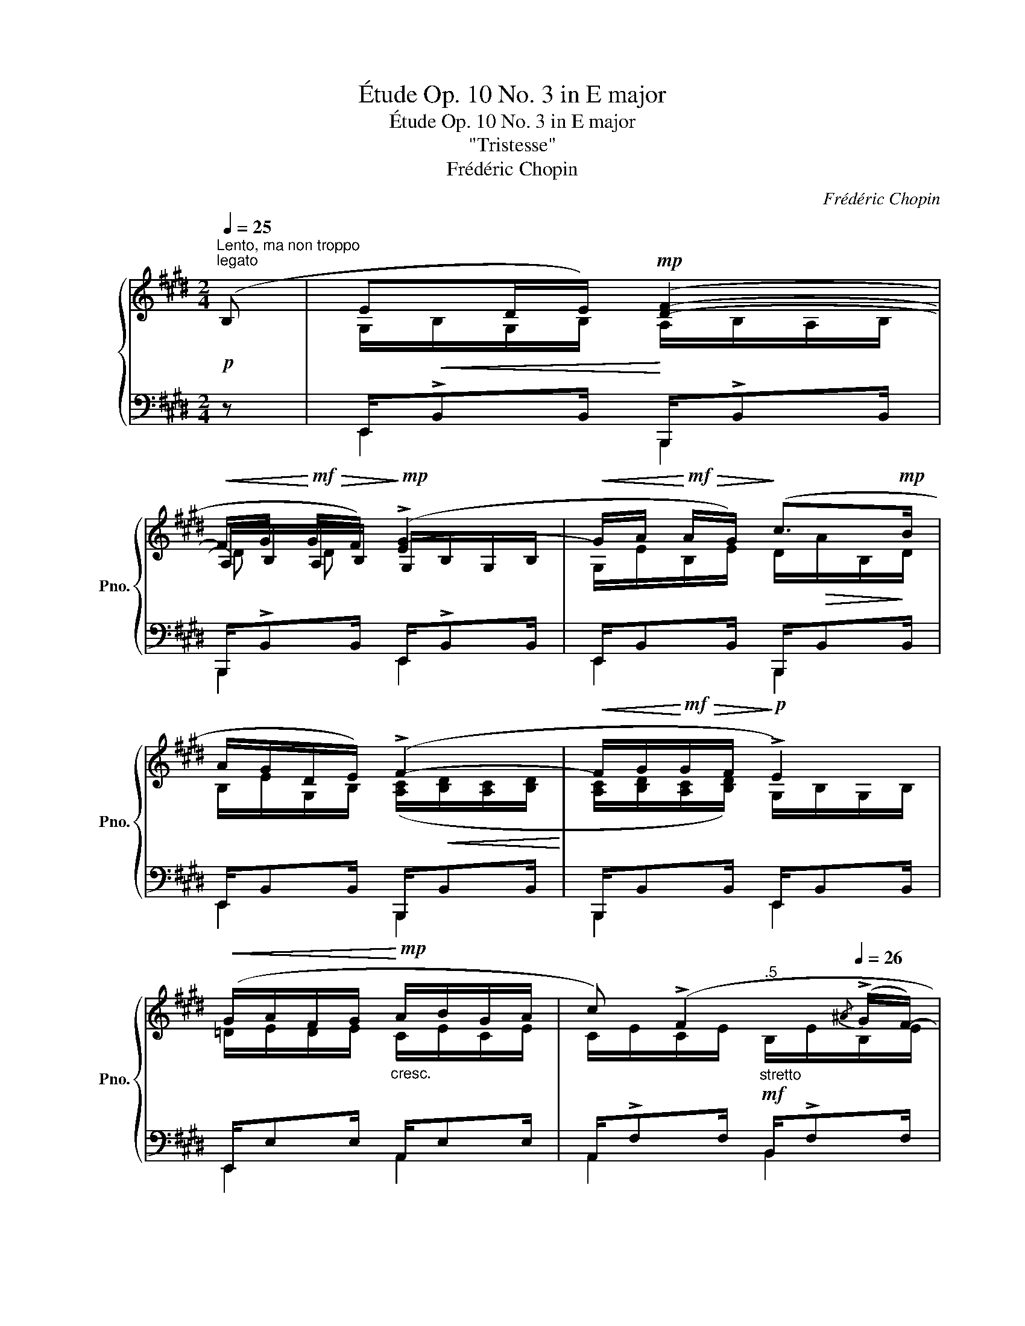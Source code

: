 X:1
T:Étude Op. 10 No. 3 in E major
T:Étude Op. 10 No. 3 in E major
T:"Tristesse"
T:Frédéric Chopin
C:Frédéric Chopin
%%score { ( 1 3 5 ) | ( 2 4 ) }
L:1/8
Q:1/4=25
M:2/4
K:E
V:1 treble nm="鋼琴" snm="Pno."
V:3 treble 
V:5 treble 
V:2 bass 
V:4 bass 
V:1
!p!"^Lento, ma non troppo""^legato" (B, | ED/E/)!mp! ([DF]2- | %2
!<(! F/G/!<)!!mf!!>(! G/F/)!>)!!mp! (!>![EG-]2 |!<(! G/A/!<)!!mf!!>(! A/G/)!>)! (c>!mp!B | %4
 A/G/D/E/) (!>!F2- |!<(! F/G/!<)!!mf!!>(!G/F/!>)!!p! !>!E2) | %6
!<(! (G/A/F/G/!<)!!mp!"_cresc." A/B/G/A/ | c) (!>!F2[Q:1/4=25][Q:1/4=26]{/^A} (!>!G/F/-) | %8
[Q:1/4=27] F[Q:1/4=28]{/^A}G/F/"^ten.""_riten."[Q:1/4=27] !>![DB]2)[Q:1/4=26][Q:1/4=25] | %9
[Q:1/4=25]"^a tempo"!p! ([EG]D/E/)!mp! ([DF]2- |!<(! F/G/!<)!!mf!!>(! G/F/)!>)!!mp! (!>![EG-]2 | %11
!<(! G/A/!<)!!mf!!>(! A/G/)!>)! (c>!mp!B | A/G/D/E/) (!>!F2- | %13
!<(! F/G/!<)!!mf!!>(!G/F/!>)!!mp! !>!E2) |"_cresc." (B/c/) (c/B/) (A/B/G/A/) | %15
"_stretto"[Q:1/4=25]"^.5"!mf! (^d/e/)[Q:1/4=26] (e/d/)[Q:1/4=27] (c/"_cresc."d/[Q:1/4=28]^B/c/) | %16
 (.[E^Ae]/.[FAf]/"_ritenuto"[Q:1/4=27].[DAd]/.[EAe]/[Q:1/4=26] .[FAf]/.[GAg]/[Q:1/4=25]"^.5".[EAe]/.[FAf]/) | %17
"^ten."[Q:1/4=25]"^a tempo"!ff! ([eg-]2!>(! g/f/e/c/!>)! | %18
"^ten.""_sempre legato"!f! d2) (e/d/c/G/ |"^ten." B2) (c/"_dim.                  rall."B/A/E/ | %20
[Q:1/4=24] !>!G4-[Q:1/4=23][Q:1/4=22][Q:1/4=20]{GF} | %21
[Q:1/4=18] E2)[Q:1/4=68]"^poco più animato"!p! (!>![Ge]/[Fd]/[Ge]/[DB]/ | %22
 [Fd]/[Ec]/[Fd]/[DG]/ B/^A/c |{/^A} [EG]/[DF]/{/A}[EG]/[DF]/) ([Ge]/[Fd]/[Ge]/[DB]/ | %24
 [Fd]/[Ec]/[Fd]/[DG]/ B/^A/c |{/^A} [EG]/[DF]/{/A}[EG]/[DF]/)!>(! ([=Af]/[Ge]/[Af]/!>)!!pp![Ec]/ | %26
 [Ge]/[Fd]/[Ge]/[E^A]/ c/^B/d | %27
!<(!{/=B} [FA]/[EG]/{/B}[FA]/[EG]/)!<)!!mf!!>(! ([Af]/[Ge]/[Af]/[Ec]/!>)! | %28
!p! [Ge]/[Fd]/[Ge]/[E^A]/ c/^B/d | %29
!mf!!>(!{/=B} [FA]/[EG]/{/B}[FA]/!>)!!mp!!<(![EG]/{/B} [FA]/!<)!!mf!"_cresc."[EG]/[FA]/[GB]/) | %30
!f! ([Ac]>[Ac] [GB]>[GB]) |!p! ([A=c]>[Ac] [GB]>[GB]) | %32
!f![Q:1/4=58] !wedge![^CEB^c]/!p![Q:1/4=78]!<(! ([ce]/[=GB]/) ([Bc]/[e=g]/)"_cresc." ([gb]/[ce]/) ([eg]/ | %33
[bc']/) ([c'e']/[=gb]/) ([bc']/!<)![Q:1/4=58][e'=g']/)!f![Q:1/4=68]!>(! (.[^Ag]/.[Af]/.[Ae]/)!>)! | %34
!f! ([Ac]>[Ac] [GB]>[GB]) |!p! ([A=c]>[Ac] [GB]>[GB]) | %36
!f![Q:1/4=58] !wedge![^DFc^d]/!p![Q:1/4=78]!<(! ([df]/[=Ac]/) ([cd]/[fa]/)"_cresc." ([ac']/[df]/) ([fa]/ | %37
[c'd']/) ([d'f']/[ac']/) ([c'd']/!<)![Q:1/4=58][f'a']/)!f![Q:1/4=68]!>(! (.[^Ba]/.[Bg]/.[Bf]/)!>)! | %38
 .[=B^e]/[Q:1/4=78]!p!!<(! ([G=d]/[=Gc]/[=cf]/ [B^e]/[=e^a]/"_cresc."[^d=a]/[^g=d']/!<)! | %39
[Q:1/4=68] .[=g^c']/)!p![Q:1/4=78]!<(! ([=Gc]/[^F=c]/[B=f]/ [^Ae]/[^d=a]/"_cresc."[=d^g]/[=g^c']/!<)! | %40
[Q:1/4=68] .[^f=c']/)!p![Q:1/4=78]!<(! ([^F=c]/[=FB]/[^Ae]/ [=A^d]/[=d^g]/"_crescendo"[^c=g]/[fc']/ | %41
 [=fb]/[^ae']/[=a^d']/!8va(![=d'^g']/ [^c'=g']/[f'=c'']/[^e'b']/[^a'=e'']/!<)! | %42
!ff![Q:1/4=68] .[b'^d'']/)[Q:1/4=78] ([d'b']/[=af']/)!8va)! z ([DB]/[=A,F]/) z/ | %43
 z/!<(! [A,EFA]/[B,EFB]/[=CEF=c]/!<)! [B,EFB]/[A,EFA]/[B,EFB]/[CEFc]/ | %44
[Q:1/4=58] !wedge![B,DFB]/[Q:1/4=78]!8va(! ([a'd'']/[d'b']/)!8va)! z ([Ad]/[DB]/) z/ | %45
 z/ [A,EFA]/[B,EFB]/[=CEF=c]/ [B,EFB]/[Q:1/4=73][A,EFA]/[Q:1/4=65][B,EFB]/[Q:1/4=52][Fcef]/ | %46
!f![Q:1/4=38] !wedge![FBdf]/"_con bravura"[Q:1/4=68] ([=d'b']/[Q:1/4=73][g=f']/)[Q:1/4=78] ([=fd']/[Q:1/4=83][bg']/)[Q:1/4=88] ([=c'a']/[Q:1/4=93][^f^d']/)[Q:1/4=98] ([^d=c']/ | %47
[Q:1/4=104] [af']/) ([=c'a']/[fd']/) ([=f=d']/[bg']/) ([^a=g']/[e^c']/) ([^d=c']/ | %48
[=af']/) ([=c'a']/[fd']/) ([dc']/[af']/) ([bg']/[=f=d']/) ([=db]/ | %49
[g=f']/) ([bg']/[=f=d']/) ([e^c']/[^a=g']/) ([=a^f']/[^d=c']/) ([=db]/ | %50
[^g=f']/) ([bg']/[=f=d']/) ([=db]/[gf']/) ([a^f']/[^d=c']/) ([=ca]/ | %51
[fd']/)"_cresc. e stretto" ([af']/[d=c']/) ([=db]/[g=f']/) ([=ge']/[^c^a]/) ([=c=a]/ | %52
 [^f^d']/) ([=f=d']/[B^g]/) ([^A=g]/[e^c']/) ([Ag]/[ec']/) ([Ag]/ | %53
[e=c']/)"_ritenuto"[Q:1/4=96] ([^A^f]/[Q:1/4=90][e=c']/)[Q:1/4=84] ([Af]/[Q:1/4=78][ec']/)[Q:1/4=68]"_cresc." ([=Af]/[ec']/)[Q:1/4=56] ([Af]/ | %54
!f![Q:1/4=15][db]/) z/[Q:1/4=55]"^tempo"!p! (B/G/ B/A/!>!F-) | F(B/G/ B/A/!>!F-) | %56
!p! F(G/F/ F/E/!>!C) | (E/D/!>!G/F/ F/E/!>!C) | (E/!>!DC/)"_dim." (E/!>!DC/) | %59
 (E/!>!DC/) (E/!>!DC/) | %60
 (E/!pp![B,D]/[Q:1/4=52][F,E]/"^smorzando e rallent."[B,D]/[Q:1/4=49] [F,E]/[CD]/[Q:1/4=45][F,E]/[CD]/ | %61
[Q:1/4=40] [F,E]/[A,D]/[Q:1/4=33][F,E]/[A,D]/[Q:1/4=24] [F,E]/[B,D]/[F,E]/!pp![B,D]/) | %62
[Q:1/4=25]"^tempo I"!p! (ED/E/) ([DF]2- | F/G/ G/F/) ([EG-]2 | %64
!<(! G/A/ A/G/)!<)!!mf!!>(! (!>!c>B!>)! |!p! A/G/D/E/) (!>!F2- | %66
!<(! F/G/!<)!!mf!!>(!G/F/!>)!!p! !>!E2) |"_poco cresc." (B/c/) (c/B/) (A/B/G/A/) | %68
[Q:1/4=25]"^.5"!mf!"_cresc. e stretto" (^d/e/)[Q:1/4=26] (e/d/)[Q:1/4=27] (c/d/[Q:1/4=28]^B/c/) | %69
!<(! (.[E^Ae]/.[FAf]/.[DAd]/.[EAe]/!<)!"_ritenuto"[Q:1/4=27]"_cresc." .[FAf]/.[GAg]/[Q:1/4=26].[EAe]/.[FAf]/) | %70
[Q:1/4=25]"^a tempo"!f! ([eg-]2!>(! g/f/e/c/!>)! |!mf! !>!d2)"_dimin." (e/d/c/G/ | %72
 !>!B2) (c/B/A/E/ |!pp! G2-) G/(F/E/=C/ | G2-) G/(F/E/=C/ | G4-)[Q:1/4=24][Q:1/4=23] | %76
[Q:1/4=21]"_smorz." G2-[Q:1/4=19][Q:1/4=17] (G/.F/[Q:1/4=15].E/.B,/ |!pp! !fermata![G,E]4) |] %78
V:2
 z | E,,/!>!B,,B,,/ B,,,/!>!B,,B,,/ | B,,,/!>!B,,B,,/ E,,/!>!B,,B,,/ | E,,/B,,B,,/ B,,,/B,,B,,/ | %4
 E,,/B,,B,,/ B,,,/B,,B,,/ | B,,,/B,,B,,/ E,,/B,,B,,/ | E,,/E,E,/ A,,/E,E,/ | %7
 A,,/!>!F,F,/ B,,/!>!F,F,/ | C,/F,F,/ B,,/F,F,/ | E,,/B,,B,,/ B,,,/B,,B,,/ | %10
 B,,,/B,,B,,/ E,,/B,,B,,/ | E,,/B,,B,,/ B,,,/B,,B,,/ | E,,/B,,B,,/ B,,,/B,,B,,/ | %13
 B,,,/B,,B,,/ E,,/B,,B,,/ | E,,/!>!E,E,/ A,,/!>!E,E,/ | G,,/G,G,/ C,/G,G,/ | %16
 [C,E,F,^A,]/[C,E,F,A,]/[C,E,F,A,]/[C,E,F,A,]/ [=C,E,F,A,]/[C,E,F,A,]/[C,E,F,A,]/[C,E,F,A,]/ | %17
 [B,,E,G,B,]4 | F,/B,/B,,/B,/ C,/G,/G,,/G,/ | D,/G,/G,,/G,/ A,,/E,/E,,/E,/ | %20
 B,,/E,/E,,/E,/ B,,/E,/E,,/-B,,/- | [E,,B,,E,]2 z2 | .F,,/.^A,/.F,,/.B,/ .F,,/(C/B,/A,/) | %23
 (B,,/F,/B,/) z/ z2 | .F,,/.^A,/.F,,/.B,/ .F,,/(C/B,/A,/) | (B,,/F,/B,/) z/ z2 | %26
 .G,,/.^B,/.G,,/.C/ .G,,/(D/C/B,/) | (C,/G,/C/) z/ z2 | .G,,/.^B,/.G,,/.C/ .G,,/(D/C/B,/) | %29
 (C,/G,/C/).C,/ .B,,/.=D/.E,/.B,,/ | z/ !>!E,<E, !>!E,/E, | z/ E,<E, E,/E, | %32
!ped! !wedge![=G,,=G,]/ ([G,B,]/[^CE]/)[K:treble] ([E=G]/[B,C]/) ([CE]/[GB]/) ([Bc]/ | %33
[E=G]/) ([GB]/[ce]/) ([e=g]/[Bc]/)!ped-up![K:bass] (.[F,CE]/.[F,CE]/.[F,CE]/) | %34
 B,/ !>!F,<x !>!F,/F, | z/ F,<F, F,/F, | %36
!ped! !wedge![=A,,=A,]/ ([A,C]/[^DF]/)[K:treble] ([FA]/[CD]/) ([DF]/[Ac]/) ([cd]/ | %37
[FA]/) ([Ac]/[df]/) ([fa]/[cd]/)!ped-up![K:bass] (.[G,DF]/.[G,DF]/.[G,DF]/) | %38
 .[G,=D^E]/ ([=F,=B,]/[=E,^A,]/[^D,=A,]/ [=D,^G,]/[^C,=G,]/[=C,^F,]/[B,,=F,]/ | %39
 .[A,,E,]/) ([E,^A,]/[^D,=A,]/[=D,^G,]/ [^C,=G,]/[=C,^F,]/[B,,=F,]/[^A,,E,]/ | %40
 .[=A,,^D,]/) ([D,=A,]/[=D,G,]/[^C,=G,]/ [=C,^F,]/[B,,=F,]/[^A,,E,]/[=A,,^D,]/ | %41
 [G,,=D,]/[=G,,C,]/[^F,,=C,]/[=F,,B,,]/ [E,,^A,,]/[^D,,=A,,]/[=D,,^G,,]/[^C,,^F,,]/ | %42
!ped! .[B,,,F,,]/) z[K:treble] ([db]/[=Af]/) z[K:bass] ([D,B,]/ | %43
 [A,,F,]/)!ped-up! [=C,,=C,]/[B,,,B,,]/[A,,,A,,]/ [B,,,B,,]/[C,,C,]/[B,,,B,,]/[A,,,A,,]/ | %44
!ped! !wedge![B,,,B,,]/ z[K:treble] ([fd']/[Ba]/) z[K:bass] ([F,D]/ | %45
 [B,,A,]/)!ped-up! [=C,,=C,]/[B,,,B,,]/[A,,,A,,]/ [B,,,B,,]/[C,,C,]/[B,,,B,,]/[A,,,A,,]/ | %46
 !wedge![B,,,B,,]/[K:treble]!ped! ([=DB]/[G=f]/) ([=F=d]/[B,G]/)!ped-up!!ped! ([=CA]/[^F^d]/) ([^D=c]/ | %47
 [A,F]/) ([=CA]/[Fd]/)!ped-up!!ped! ([=F=d]/[B,G]/)!ped-up!!ped! ([^A,=G]/[E^c]/)!ped-up!!ped! ([^D=c]/ | %48
[=A,F]/) ([=CA]/[Fd]/) ([D=c]/[A,F]/)!ped-up!!ped! ([B,G]/[=F=d]/) ([=DB]/ | %49
[G,=F]/) ([B,G]/[F=d]/)!ped-up!!ped! ([E^c]/[^A,=G]/)!ped-up!!ped! ([=A,^F]/[^D=c]/)!ped-up!!ped! ([=DB]/ | %50
[^G,=F]/) ([B,G]/[F=d]/) ([=DB]/[G,F]/)!ped-up!!ped! ([A,^F]/[^D=c]/) ([=CA]/ | %51
[F,D]/) ([A,F]/[D=c]/)!ped-up!!ped! ([=DB]/[G,=F]/)!ped-up!!ped! ([=G,E]/[^C^A]/)!ped-up!!ped! ([=C=A]/ | %52
 [^F,^D]/)!ped-up!!ped! ([=F,=D]/[B,G]/)!ped-up![K:bass]!ped! ([^A,=G]/[E,^C]/) ([A,G]/[E,C]/)!ped-up!!ped! ([A,G]/ | %53
[E,=C]/)!ped-up!!ped! ([^A,F]/[E,=C]/) ([A,F]/[E,C]/)!ped-up!!ped! ([=A,F]/[E,C]/)!ped-up!!ped! ([A,F]/ | %54
[B,,B,]/)!ped-up! z/ (E,A,,) (!>!=C, |B,,) (3(E,/F,/E,/.A,,) (!>!=C, |B,,) (B,,,E,,) (!>!B,, | %57
 B,,) (3(B,,,/C,,/B,,,/.E,,) (!>!B,, |B,,) (3(E,,/F,,/E,,/.B,,,) (!>!B,, | %59
B,,) (3(E,,/F,,/E,,/.B,,) z | z2 z (3(F,,/G,,/F,,/ | B,,,2) z2 | E,,/B,,B,,/ B,,,/B,,B,,/ | %63
 B,,,/B,,B,,/ E,,/B,,B,,/ | E,,/B,,B,,/ B,,,/B,,B,,/ | E,,/B,,B,,/ B,,,/B,,B,,/ | %66
 B,,,/B,,B,,/ E,,/B,,B,,/ | E,,/!>!E,E,/ A,,/!>!E,E,/ | G,,/G,G,/ C,/G,G,/ | %69
 [C,E,F,^A,]/[C,E,F,A,]/[C,E,F,A,]/[C,E,F,A,]/ [=C,E,F,A,]/[C,E,F,A,]/[C,E,F,A,]/[C,E,F,A,]/ | %70
 [B,,E,G,B,]4 | F,/B,/B,,/B,/ C,/G,/G,,/G,/ | D,/G,/G,,/G,/ A,,/E,/E,,/E,/ | %73
 B,,/E,/E,,/E,/ =C,/E,/E,,/E,/ | B,,/E,/E,,/E,/ =C,/E,/E,,/E,/ | B,,/E,/E,,/E,/ B,,/E,/E,,/E,/ | %76
 B,,/E,/E,,/E,/ B,,/E,/E,,/B,,/- | !fermata![E,,B,,]4 |] %78
V:3
 x | G,/!<(!B,/G,/B,/!<)! A,/B,/A,/B,/ | A,/B,/A,/B,/ G,/B,/G,/B,/ | G,/E/B,/E/ D/!>(!A/B,/!>)!D/ | %4
 B,/E/G,/B,/ ([A,C]/!<(![B,D]/[A,C]/[B,D]/!<)! | [A,C]/[B,D]/[A,C]/[B,D]/) G,/B,/G,/B,/ | %6
 =D/E/D/E/ C/E/C/E/ | C/E/C/E/"_stretto""^.5"!mf! B,/E/B,/E/ | %8
 ^A,/E/A,/E/ =A,/B,/"^.5"!>(!A,/B,/!>)! | G,/!<(!B,/G,/B,/!<)! A,/B,/A,/B,/ | %10
 A,/B,/A,/B,/ G,/B,/G,/B,/ | G,/E/B,/E/ D/!>(!A/B,/!>)!D/ | %12
 B,/E/G,/B,/ ([A,C]/!<(![B,D]/[A,C]/[B,D]/!<)! | [A,C]/[B,D]/[A,C]/[B,D]/) G,/B,/G,/B,/ | %14
 [=DF]/[EG]/[DF]/[EG]/ C/E/C/E/ | [F^B]/G/[F^A]/[G=B]/ E/G/E/G/ | x4 | G/B/G/B/ G/B/G/B/ | %18
 D/F/D/F/ E/G/E/G/ | B,/D/B,/D/ C/E/C/E/ | G,/B,/G,/B,/"^.5"!pp! G,/B,/G,/B,/ | G,2 x2 | x2 EG/F/ | %23
 x4 | x2 EG/F/ | x4 | x2 F=A/G/ | x4 | x2 F=A/G/ | x4 | z/ [CE]<[=DF] [DF]/!>(![DE]!>)! | %31
 z/ [=CE]<[=D=F] [DF]/[DE] | x4 | x4 | z/ [CE]<[=DF] [DF]/!>(![DE]!>)! | %35
 z/ [=CE]<[=D=F] [DF]/[DE] | x4 | x4 | x4 | x4 | x4 | x3/2!8va(! x5/2 | x3/2!8va)! x5/2 | x4 | %44
 x/!8va(! x!8va)! x5/2 | x4 | x4 | x4 | x4 | x4 | x4 | x4 | x4 | x4 | x =D/E/ C/E/A,/E/ | %55
 A,/^D/=D/E/ C/E/A,/E/ | A,/^D/A,/B,/ G,/B,/=G,/B,/ | F,/B,/A,/B,/ ^G,/B,/=G,/B,/ | %58
 F,/B,/!>!=G,/B,/ F,/B,/!>!G,/B,/ | F,/B,/!>!=G,/B,/ F,/B,/!>!G,/B,/ | x4 | x4 | %62
 G,/B,/G,/B,/ A,/B,/A,/B,/ | A,/B,/A,/B,/ G,/B,/G,/B,/ | G,/E/B,/E/ D/A/B,/D/ | %65
 B,/E/G,/B,/ ([A,C]/[B,D]/[A,C]/[B,D]/ | [A,C]/[B,D]/[A,C]/[B,D]/) G,/B,/G,/B,/ | %67
 [=DF]/[EG]/[DF]/[EG]/ C/E/C/E/ | [F^B]/G/[F^A]/[G=B]/ E/G/E/G/ | x4 | G/B/G/B/ G/B/G/B/ | %71
 D/F/D/F/ E/G/E/G/ | B,/D/B,/D/ C/E/C/E/ | G,/B,/G,/B,/ A,/=C/A,/C/ | G,/B,/G,/B,/ A,/=C/A,/C/ | %75
 G,/B,/G,/B,/"_rallent." G,/B,/G,/B,/ | G,/B,/G,/B,/ G,/B,/G,/B,/ | x4 |] %78
V:4
 x | E,,2 B,,,2 | B,,,2 E,,2 | E,,2 B,,,2 | E,,2 B,,,2 | B,,,2 E,,2 | E,,2 A,,2 | A,,2 B,,2 | %8
 C,2 B,,2 | E,,2 B,,,2 | B,,,2 E,,2 | E,,2 B,,,2 | E,,2 B,,,2 | B,,,2 E,,2 | E,,2 A,,2 | G,,2 C,2 | %16
 x4 | x4 | x4 | x4 | x3 E,, | x4 | x4 | x4 | x4 | x4 | x4 | x4 | x4 | x4 | A,,>E,, B,,>E,, | %31
 A,,>E,, B,,>E,, | x3/2[K:treble] x5/2 | x5/2[K:bass] x3/2 | x F,/F,,/ C,>F,, | B,,>F,, C,>F,, | %36
 x3/2[K:treble] x5/2 | x5/2[K:bass] x3/2 | x4 | x4 | x4 | x4 | x3/2[K:treble] x2[K:bass] x/ | x4 | %44
 x3/2[K:treble] x2[K:bass] x/ | x4 | x/[K:treble] x7/2 | x4 | x4 | x4 | x4 | x4 | %52
 x3/2[K:bass] x5/2 | x4 | x4 | x4 | x4 | x4 | x4 | x4 | x4 | x4 | E,,2 B,,,2 | B,,,2 E,,2 | %64
 E,,2 B,,,2 | E,,2 B,,,2 | B,,,2 E,,2 | E,,2 A,,2 | G,,2 C,2 | x4 | x4 | x4 | x4 | x4 | x4 | x4 | %76
 x4 | x4 |] %78
V:5
 x | x4 | D D x2 | x4 | x4 | x4 | x4 | x4 | x4 | x4 | D D x2 | x4 | x4 | x4 | x4 | x4 | x4 | x4 | %18
 x4 | x4 | x4 | x4 | x4 | x4 | x4 | x4 | x4 | x4 | x4 | x4 | x4 | x4 | x4 | x4 | x4 | x4 | x4 | %37
 x4 | x4 | x4 | x4 | x3/2!8va(! x5/2 | x3/2!8va)! x5/2 | x4 | x/!8va(! x!8va)! x5/2 | x4 | x4 | %47
 x4 | x4 | x4 | x4 | x4 | x4 | x4 | x4 | x4 | x4 | x4 | x3 =G, | F, x2 =G, | F, x3 | x4 | x4 | %63
 D D x2 | x4 | x4 | x4 | x4 | x4 | x4 | x4 | x4 | x4 | x4 | x4 | x4 | x4 | x4 |] %78

